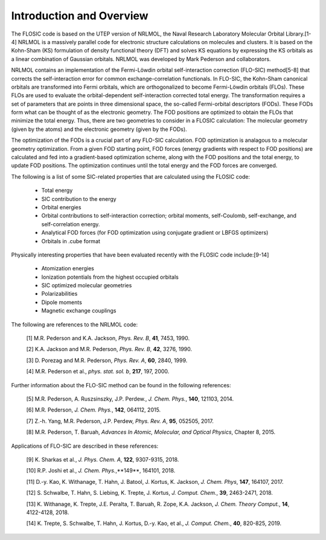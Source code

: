 


.. _formatting-text:

Introduction and Overview 
============================================================== 

The FLOSIC code is based on the UTEP version of NRLMOL, the Naval Research 
Laboratory Molecular Orbital Library.[1-4]
NRLMOL is a massively parallel code for electronic structure calculations on molecules and clusters. 
It is based on the Kohn-Sham (KS) formulation of density functional theory (DFT) and solves KS equations by expressing 
the KS orbitals as a linear combination of Gaussian orbitals. NRLMOL was developed by Mark Pederson and collaborators.

NRLMOL contains an implementation of the Fermi-Löwdin orbital self-interaction correction (FLO-SIC) method[5-8] 
that corrects the self-interaction error for common exchange-correlation functionals.
In FLO-SIC, the Kohn-Sham canonical orbitals are transformed into Fermi orbitals, which are orthogonalized to become Fermi-Löwdin orbitals (FLOs).
These FLOs are used to evaluate the orbital-dependent self-interaction corrected total energy. The transformation requires
a set of parameters that are points in three dimensional space, the so-called
Fermi-orbital descriptors (FODs). These FODs form what can be thought of as the electronic geometry. 
The FOD positions are optimized to obtain the FLOs that minimize the total energy.  
Thus, there are two geometries to consider in a FLOSIC calculation: The molecular geometry (given by the atoms) and the electronic geometry (given by the FODs).

The optimization of the FODs is a crucial part of any FLO-SIC calculation. 
FOD optimization is analagous to a molecular geometry optimization. From a given FOD starting point, 
FOD forces (energy gradients with respect to FOD positions)
are calculated and fed into a gradient-based optimization scheme,
along with the FOD positions and the total energy, to update FOD positions.
The optimization continues until the total energy and the FOD forces are converged.

The following is a list of some SIC-related properties that are calculated using the FLOSIC code:

	- Total energy
	- SIC contribution to the energy
	- Orbital energies
	- Orbital contributions to self-interaction correction; orbital moments, self-Coulomb, self-exchange, and self-correlation energy.
	- Analytical FOD forces (for FOD optimization using conjugate gradient or LBFGS optimizers)
	- Orbitals in .cube format

Physically interesting properties that have been evaluated recently with the FLOSIC code include:[9-14] 

	- Atomization energies
	- Ionization potentials from the highest occupied orbitals
	- SIC optimized molecular geometries
	- Polarizabilities
	- Dipole moments
	- Magnetic exchange couplings

The following are references to the NRLMOL code:

        [1] M.R. Pederson and K.A. Jackson, *Phys. Rev. B*, **41**, 7453, 1990.

        [2] K.A. Jackson and M.R. Pederson, *Phys. Rev. B*, **42**, 3276, 1990.  

        [3] D. Porezag and M.R. Pederson, *Phys. Rev. A*, **60**, 2840, 1999.

        [4] M.R. Pederson et al., *phys. stat. sol. b*, **217**, 197, 2000.

Further information about the FLO-SIC method can be found in the following references:

        [5] M.R. Pederson, A. Ruszsinszky, J.P. Perdew., *J. Chem. Phys.*, **140**, 121103, 2014.

        [6] M.R. Pederson, *J. Chem. Phys.*, **142**, 064112, 2015.

        [7] Z.-h. Yang, M.R. Pederson, J.P. Perdew, *Phys. Rev. A*, **95**, 052505, 2017.

        [8] M.R. Pederson, T. Baruah, *Advances In Atomic, Molecular, and Optical Physics*, Chapter 8, 2015.

Applications of FLO-SIC are described in these references:

        [9] K. Sharkas et al., *J.  Phys. Chem. A*, **122**, 9307-9315, 2018.

        [10] R.P. Joshi et al., *J. Chem. Phys.*,**149**, 164101, 2018.

        [11] D.-y. Kao, K. Withanage, T. Hahn, J. Batool, J. Kortus, K. Jackson, *J. Chem. Phys*, **147**, 164107, 2017.

        [12] S. Schwalbe, T. Hahn, S. Liebing, K. Trepte, J. Kortus, *J. Comput. Chem.*, **39**, 2463-2471, 2018.

        [13] K. Withanage, K. Trepte, J.E. Peralta, T. Baruah, R. Zope, K.A. Jackson, *J. Chem. Theory Comput.*, **14**, 4122-4128, 2018.

        [14] K. Trepte, S. Schwalbe, T. Hahn, J. Kortus, D.-y. Kao, et al., *J. Comput. Chem.*, **40**, 820-825, 2019.
